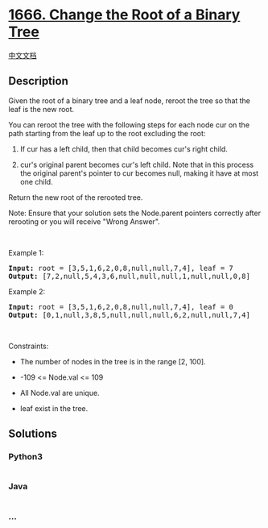 * [[https://leetcode.com/problems/change-the-root-of-a-binary-tree][1666.
Change the Root of a Binary Tree]]
  :PROPERTIES:
  :CUSTOM_ID: change-the-root-of-a-binary-tree
  :END:
[[./solution/1600-1699/1666.Change the Root of a Binary Tree/README.org][中文文档]]

** Description
   :PROPERTIES:
   :CUSTOM_ID: description
   :END:

#+begin_html
  <p>
#+end_html

Given the root of a binary tree and a leaf node, reroot the tree so that
the leaf is the new root.

#+begin_html
  </p>
#+end_html

#+begin_html
  <p>
#+end_html

You can reroot the tree with the following steps for each node cur on
the path starting from the leaf up to the root​​​ excluding the root:

#+begin_html
  </p>
#+end_html

#+begin_html
  <ol>
#+end_html

#+begin_html
  <li>
#+end_html

If cur has a left child, then that child becomes cur's right child.

#+begin_html
  </li>
#+end_html

#+begin_html
  <li>
#+end_html

cur's original parent becomes cur's left child. Note that in this
process the original parent's pointer to cur becomes null, making it
have at most one child.

#+begin_html
  </li>
#+end_html

#+begin_html
  </ol>
#+end_html

#+begin_html
  <p>
#+end_html

Return the new root of the rerooted tree.

#+begin_html
  </p>
#+end_html

#+begin_html
  <p>
#+end_html

Note: Ensure that your solution sets the Node.parent pointers correctly
after rerooting or you will receive "Wrong Answer".

#+begin_html
  </p>
#+end_html

#+begin_html
  <p>
#+end_html

 

#+begin_html
  </p>
#+end_html

#+begin_html
  <p>
#+end_html

Example 1:

#+begin_html
  </p>
#+end_html

#+begin_html
  <pre>
  <strong>Input:</strong> root = [3,5,1,6,2,0,8,null,null,7,4], leaf = 7
  <strong>Output:</strong> [7,2,null,5,4,3,6,null,null,null,1,null,null,0,8]
  </pre>
#+end_html

#+begin_html
  <p>
#+end_html

Example 2:

#+begin_html
  </p>
#+end_html

#+begin_html
  <pre>
  <strong>Input:</strong> root = [3,5,1,6,2,0,8,null,null,7,4], leaf = 0
  <strong>Output:</strong> [0,1,null,3,8,5,null,null,null,6,2,null,null,7,4]
  </pre>
#+end_html

#+begin_html
  <p>
#+end_html

 

#+begin_html
  </p>
#+end_html

#+begin_html
  <p>
#+end_html

Constraints:

#+begin_html
  </p>
#+end_html

#+begin_html
  <ul>
#+end_html

#+begin_html
  <li>
#+end_html

The number of nodes in the tree is in the range [2, 100].

#+begin_html
  </li>
#+end_html

#+begin_html
  <li>
#+end_html

-109 <= Node.val <= 109

#+begin_html
  </li>
#+end_html

#+begin_html
  <li>
#+end_html

All Node.val are unique.

#+begin_html
  </li>
#+end_html

#+begin_html
  <li>
#+end_html

leaf exist in the tree.

#+begin_html
  </li>
#+end_html

#+begin_html
  </ul>
#+end_html

** Solutions
   :PROPERTIES:
   :CUSTOM_ID: solutions
   :END:

#+begin_html
  <!-- tabs:start -->
#+end_html

*** *Python3*
    :PROPERTIES:
    :CUSTOM_ID: python3
    :END:
#+begin_src python
#+end_src

*** *Java*
    :PROPERTIES:
    :CUSTOM_ID: java
    :END:
#+begin_src java
#+end_src

*** *...*
    :PROPERTIES:
    :CUSTOM_ID: section
    :END:
#+begin_example
#+end_example

#+begin_html
  <!-- tabs:end -->
#+end_html
